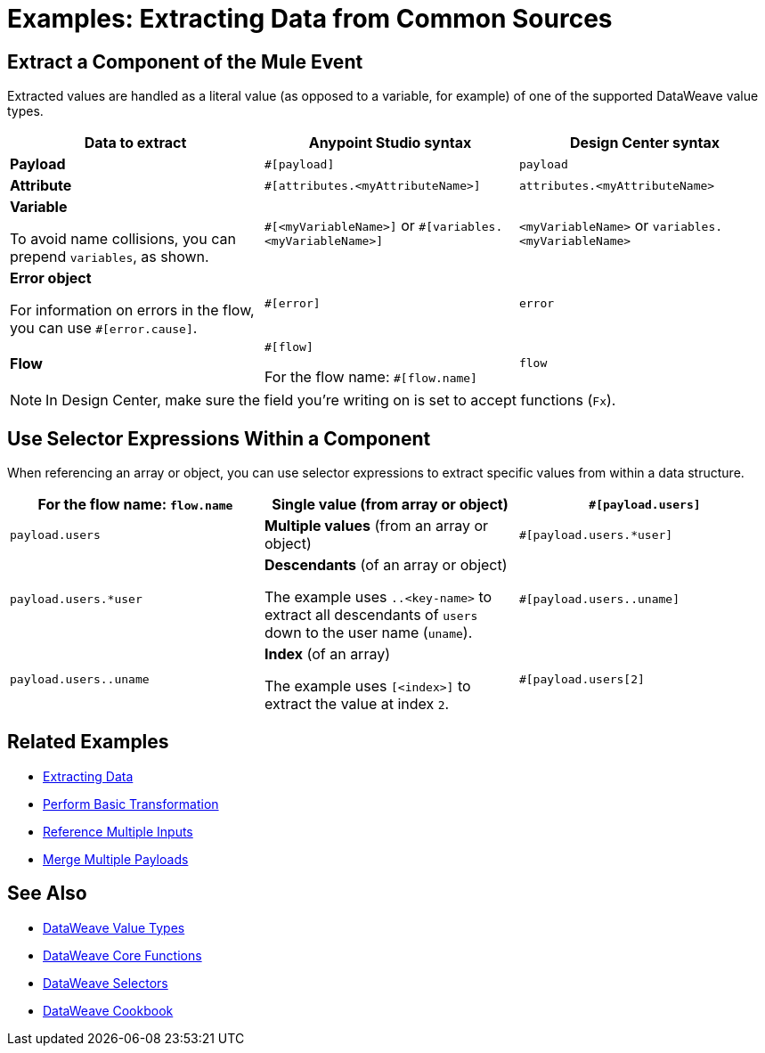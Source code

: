 = Examples: Extracting Data from Common Sources
:keywords: studio, anypoint, transform, transformer, metadata, dataweave, data weave, datawave, datamapper, dwl, dfl, dw, payload, attribute, variable, flow, error, message

== Extract a Component of the Mule Event

Extracted values are handled as a literal value (as opposed to a variable, for example) of one of the supported DataWeave value types.

[cols="1,1,1", options="header"]
|===
| Data to extract | Anypoint Studio syntax | Design Center syntax

| *Payload*
| `#[payload]`
| `payload`

| *Attribute*
| `#[attributes.<myAttributeName>]`
| `attributes.<myAttributeName>`

| *Variable*

To avoid name collisions, you can prepend `variables`, as shown.
| `\#[<myVariableName>]`
or
`#[variables.<myVariableName>]`
| `<myVariableName>`
or
`variables.<myVariableName>`

| *Error object*

For information on errors in the flow, you can use `#[error.cause]`.
| `#[error]`
| `error`

| *Flow*
| `\#[flow]`

For the flow name: `#[flow.name]`
| `flow`
|===

[NOTE]
In Design Center, make sure the field you're writing on is set to accept functions (`Fx`).

== Use Selector Expressions Within a Component

When referencing an array or object, you can use selector expressions to extract specific values from within a data structure.


[cols="1,1,1", options="header"]
|===
For the flow name: `flow.name`
| *Single value* (from array or object)
| `#[payload.users]`
| `payload.users`

| *Multiple values* (from an array or object)
| `#[payload.users.*user]`
| `payload.users.*user`

| *Descendants* (of an array or object)

The example uses `..<key-name>` to extract all descendants of `users` down to the user name (`uname`).
| `#[payload.users..uname]`
| `payload.users..uname`

| *Index* (of an array)

The example uses `[<index>]` to extract the value at index `2`.
| `#[payload.users[2]`
| `payload.users[2]`
|===




////
[cols="e,m,^,>s",width="25%"]
|============================
|1 >s|2 |3 |4
^|5 2.2+^.^|6 .3+<.>m|7
^|8
|9 2+>|10
|============================
////

////
TODO? NOT USED IN 4.O BETA   ...yet

== Context Objects, Variables, and Fields

The term *Context Object* forms the first part of the simplest form of an extracting expression; the second part is the *Field* (see image below, left). Use a *Variable* in an expression to access information contained within a Variable on your Mule message. Itself a top-level identifier, a variable does _not_ require that you define a context object in an expression (see second image below).

image:contextob_field.png[contextob_field]

The tables below list the Context Objects available for use in Mule, and the corresponding Fields you can use with them. 

[%header,cols="30a,70a"]
|===
|Context Object |Provides access to the fields for
|<<Server Context Object, Server>> |Hardware, operating system, user, and network interface.
|<<Mule Context Object, Mule>> |Your Mule instance.
|<<App Context Object, App>> |Your Mule application.
|<<Message Context Object, Message>> |Mule message.
|===


You can combine a context object with a field to form an expression. The simplest expressions take the form `contextobject.field`.

This example is a simple expression: +
`#[payload.userId]`


=== Server Context Object

[%header,cols="15a,^15a,^15a,55a"]
|===
|Field |Read-only Access |Read-write Access |Field Description
|`dateTime` ||x |Date or time
|`env` |x ||Environment
|`fileSeparator` |x |
|Character that separates components of a file path ( "/" on UNIX and "\" on Windows)
|`host` |x ||Fully-qualified domain name of a server
|`ip` |x ||IP address of a server
|`locale` |x |
|Default locale (of type java.util.Locale) of the JRE (can access server.locale.language and server.locale.country)
|`javaVersion` |x ||JRE version
|`javaVendor` |x ||JRE vendor name
|`nanoSeconds` |x ||Measure of nanoseconds
|`osName` |x||Operating system name
|`osArch` |x ||Operating system architecture
|`osVersion` |x ||Operating system version
|`systemProperties` |x ||Map of Java system properties
|`timeZone` |x ||Default TimeZone (java.util.TimeZone) of the JRE
|`tmpDir` |x ||Temporary directory for use by the JRE
|`userName` |x ||User name
|`userHome` |x ||User home directory
|`userDir` |x ||User working directory
|===

=== Mule Context Object

[%header,cols="15a,^15a,^15a,55a"]
|===
|Field |Read-only Access |Read-write Access |Field Description
|`clusterId` |x ||Cluster ID
|`home` |x ||File system path to the home directory of the Mule server installation
|`nodeId` |x ||Cluster node ID
|`version` |x ||Mule version
|===

=== App Context Object

[%header,cols="15a,^15a,^15a,55a"]
|===
|Field |Read-only Access |Read-write Access |Field Description
|`encoding` |x ||Application default encoding
|`name` |x ||Application name
|`registry` ||x |Map representing the Mule registry
|`standalone` |x ||Evaluates to true if Mule is running standalone
|`workdir` |x ||Application work directory
|===

[[messageobj]]
==== Message Context Object

[%header,cols="15a,^15a,^15a,55a"]
|===
|Field |Read-only Access |Read-write Access |Field Description
|`id` |x ||Unique identifier of Mule message
|`rootId` |x ||Root ID of Mule message
|`correlationId` |x || Correlation ID
|`correlationSequence` |x ||Correlation sequence
|`correlationGroupSize` |x ||Correlation group size
|`replyTo` ||x |Reply to
|`dataType` |x ||Data type of payload
|`payload` ||x |Mule message payload
|`attributes` |x ||
|===
////

////
== Server, Mule, Application, and Message Variables



Create a directory named `target` in the system's temporary directory and set the payload to the variable storing the file object:

[source, xml, linenums]
----
<scripting-component>
    targetDir = new java.io.File(server.tmpDir, 'target');
    targetDir.mkdir();
    payload = targetDir
</scripting-component>
----

Set the username and password for an HTTP request at runtime based on inbound message properties:

[source, xml, linenums]
----
<http:request-config name="HTTP_Request_Configuration" host="api.acme.com/v1" port="8081" doc:name="HTTP">
  <http:basic-authentication username="#[inboundProperties.username]" password="#[inboundProperties.password]"/>
  </http:request-config>

  <flow>
    ...
    <http:request config-ref="request-config" path="users" doc:name="HTTP Connector"/>
    ...
  </flow>
----
////


////

== Payload and Attachments

Copy the current payload in a variable named `originalPayload` then restore it:

[source, xml, linenums]
----
<set-variable variableName="originalPayload" value="#[payload]" />
<set-payload value="#[originalPayload]" />
----

To retrieve the message payload in a particular format, using Mule's auto-transformation capability, use `payloadAs`:

[source, xml]
----
<logger message="#[payloadAs(java.lang.String)]" />
----

To extract all *.txt and *.xml attachments, use a filtered projection:

[source, xml, linenums]
----
<expression-transformer expression="#[($.value in properties.entrySet() if $.key ~= '(.*\\.txt|.*\\.xml)')]" />
----
////

////

=== Accessing the Cache ????

You can access the link:/mule-user-guide/v/4.0/cache-scope[Mule cache] through the object store that serves as the cache repository. Depending on the nature of the object store, you can count, list, remove, or perform other operations on entries.

The code below shows the XML representation of a cache scope that uses a custom object store class.

[source, xml, linenums]
----
<ee:object-store-caching-strategy name="CachingStrategy">
  <custom-object-storeclass="org.mule.util.store.SimpleMemoryObjectStore" />
</ee:object-store-caching-strategy>
----

The object store above is an implementation of a `ListableObjectStore`, which allows you to obtain lists of the entries it contains. You can access the contents of the cache by invoking the `getStore` method on the `CachingStrategy` property of `app.registry`.

The expression below obtains the size of the cache by invoking `allKeys()`, which returns an iterable list.

[source, code]
----
#[app.registry.CachingStrategy.getStore().allKeys().size()]"
----

If you need to manipulate the registry in a Java class, you can access it through `muleContext.getRegistry()`.

////


== Related Examples

* link:/mule-user-guide/v/4.0/dataweave-cookbook-extract-data[Extracting Data]

* link:/mule-user-guide/v/4.0/dataweave-cookbook-perform-basic-transformation[Perform Basic Transformation]

* link:/mule-user-guide/v/4.0/dataweave-cookbook-reference-multiple-inputs[Reference Multiple Inputs]

* link:/mule-user-guide/v/4.0/dataweave-cookbook-merge-multiple-payloads[Merge Multiple Payloads]

== See Also

* link:/mule-user-guide/v/4.0/dataweave-types[DataWeave Value Types]

* link:/mule-user-guide/v/4.0/dataweave-core-functions[DataWeave Core Functions]

* link:/mule-user-guide/v/4.0/dataweave-selectors[DataWeave Selectors]

* link:/mule-user-guide/v/4.0/dataweave-cookbook[DataWeave Cookbook]
